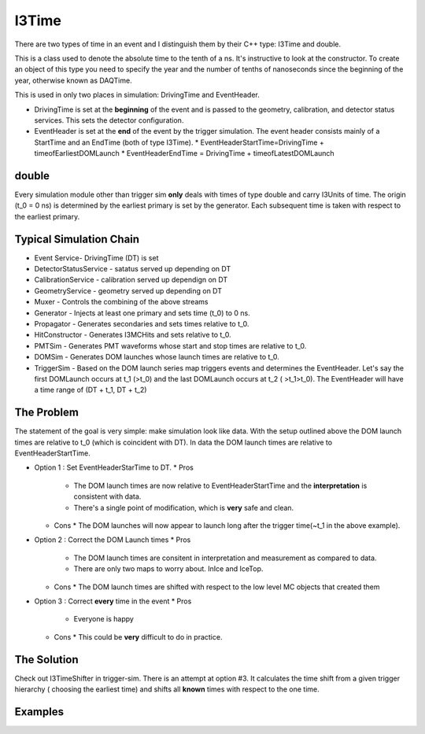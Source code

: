 ===========
I3Time
===========
There are two types of time in an event and I distinguish them by their C++ type: I3Time and double.

This is a class used to denote the absolute time to the tenth of a ns. It's instructive to look at the constructor. To create an object of this type you need to specify the year and the number of tenths of nanoseconds since the beginning of the year, otherwise known as DAQTime.

This is used in only two places in simulation: DrivingTime and EventHeader.

* DrivingTime is set at the **beginning** of the event and is passed to the geometry, calibration, and detector status services. This sets the detector configuration.
* EventHeader is set at the **end** of the event by the trigger simulation. The event header consists mainly of a StartTime and an EndTime (both of type I3Time).
  * EventHeaderStartTime=DrivingTime + timeofEarliestDOMLaunch
  * EventHeaderEndTime = DrivingTime + timeofLatestDOMLaunch

double
======

Every simulation module other than trigger sim **only** deals with times of type double and carry I3Units of time. The origin (t_0 = 0 ns) is determined by the earliest primary is set by the generator. Each subsequent time is taken with respect to the earliest primary.

Typical Simulation Chain
========================

* Event Service- DrivingTime (DT) is set
* DetectorStatusService - satatus served up depending on DT
* CalibrationService - calibration served up dependign on DT
* GeometryService - geometry served up depending on DT
* Muxer - Controls the combining of the above streams
* Generator - Injects at least one primary and sets time (t_0) to 0 ns.
* Propagator - Generates secondaries and sets times relative to t_0.
* HitConstructor - Generates I3MCHits and sets relative to t_0.
* PMTSim - Generates PMT waveforms whose start and stop times are relative to t_0.
* DOMSim - Generates DOM launches whose launch times are relative to t_0.
* TriggerSim - Based on the DOM launch series map triggers events and determines the EventHeader. Let's say the first DOMLaunch occurs at t_1 (>t_0) and the last DOMLaunch occurs at t_2 ( >t_1>t_0). The EventHeader will have a time range of (DT + t_1, DT + t_2)

The Problem
===========

The statement of the goal is very simple: make simulation look like data. With the setup outlined above the DOM launch times are relative to t_0 (which is coincident with DT). In data the DOM launch times are relative to EventHeaderStartTime.

* Option 1 : Set EventHeaderStarTime to DT.
  * Pros
    * The DOM launch times are now relative to EventHeaderStartTime and the **interpretation** is consistent with data.
    * There's a single point of modification, which is **very** safe and clean.
  * Cons
    * The DOM launches will now appear to launch long after the trigger time(~t_1 in the above example).
* Option 2 : Correct the DOM Launch times
  * Pros
    * The DOM launch times are consitent in interpretation and measurement as compared to data.
    * There are only two maps to worry about. InIce and IceTop.
  * Cons
    * The DOM launch times are shifted with respect to the low level MC objects that created them
* Option 3 : Correct **every** time in the event
  * Pros
    * Everyone is happy
  * Cons
    * This could be **very** difficult to do in practice.

The Solution
============

Check out I3TimeShifter in trigger-sim. There is an attempt at option #3. It calculates the time shift from a given trigger hierarchy ( choosing the earliest time) and shifts all **known** times with respect to the one time. 



Examples
========


   




